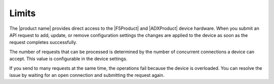 .. _limits:

======
Limits
======

The |product name| provides direct access to the |F5Product| and
|ADXProduct| device hardware. When you submit an API request
to add, update, or remove configuration settings the changes are applied
to the device as soon as the request completes successfully.

The number of requests that can be processed is determined by the number
of concurrent connections a device can accept. This value is configurable in
the device settings.

If you send to many requests at the same time, the operations fail because
the device is overloaded. You can resolve the issue by waiting for an
open connection and submitting the request again.  
